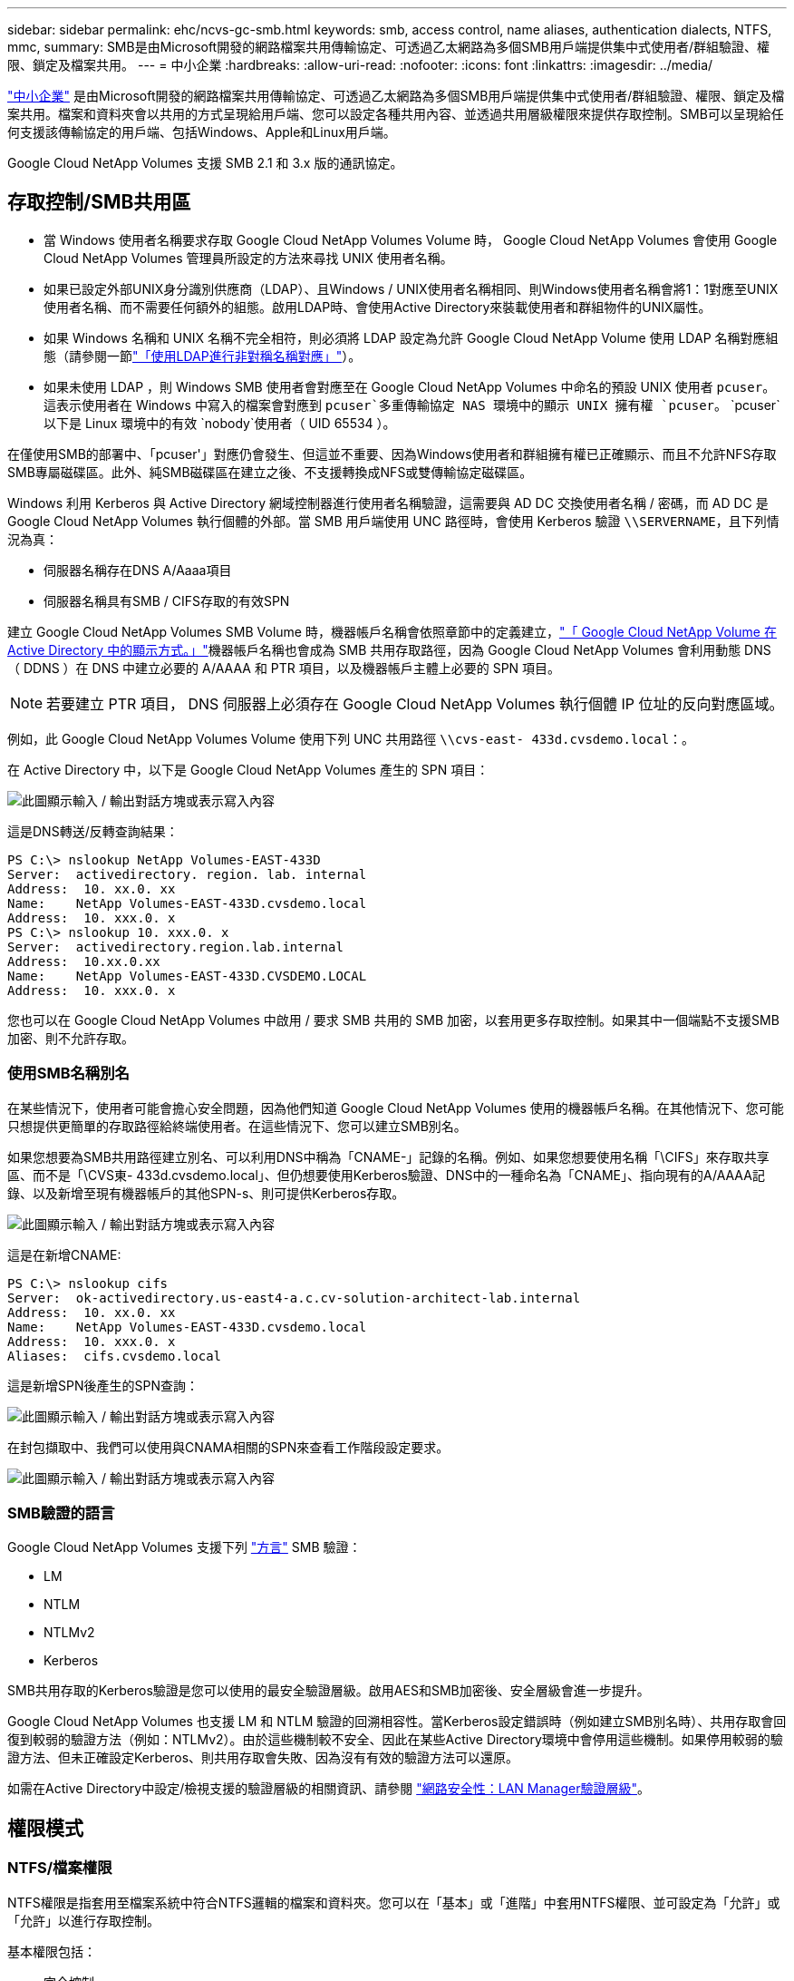 ---
sidebar: sidebar 
permalink: ehc/ncvs-gc-smb.html 
keywords: smb, access control, name aliases, authentication dialects, NTFS, mmc, 
summary: SMB是由Microsoft開發的網路檔案共用傳輸協定、可透過乙太網路為多個SMB用戶端提供集中式使用者/群組驗證、權限、鎖定及檔案共用。 
---
= 中小企業
:hardbreaks:
:allow-uri-read: 
:nofooter: 
:icons: font
:linkattrs: 
:imagesdir: ../media/


[role="lead"]
https://docs.microsoft.com/en-us/previous-versions/windows/it-pro/windows-server-2012-r2-and-2012/hh831795(v=ws.11)["中小企業"^] 是由Microsoft開發的網路檔案共用傳輸協定、可透過乙太網路為多個SMB用戶端提供集中式使用者/群組驗證、權限、鎖定及檔案共用。檔案和資料夾會以共用的方式呈現給用戶端、您可以設定各種共用內容、並透過共用層級權限來提供存取控制。SMB可以呈現給任何支援該傳輸協定的用戶端、包括Windows、Apple和Linux用戶端。

Google Cloud NetApp Volumes 支援 SMB 2.1 和 3.x 版的通訊協定。



== 存取控制/SMB共用區

* 當 Windows 使用者名稱要求存取 Google Cloud NetApp Volumes Volume 時， Google Cloud NetApp Volumes 會使用 Google Cloud NetApp Volumes 管理員所設定的方法來尋找 UNIX 使用者名稱。
* 如果已設定外部UNIX身分識別供應商（LDAP）、且Windows / UNIX使用者名稱相同、則Windows使用者名稱會將1：1對應至UNIX使用者名稱、而不需要任何額外的組態。啟用LDAP時、會使用Active Directory來裝載使用者和群組物件的UNIX屬性。
* 如果 Windows 名稱和 UNIX 名稱不完全相符，則必須將 LDAP 設定為允許 Google Cloud NetApp Volume 使用 LDAP 名稱對應組態（請參閱一節link:ncvs-gc-other-nas-infrastructure-service-dependencies.html#using-ldap-for-asymmetric-name-mapping["「使用LDAP進行非對稱名稱對應」"]）。
* 如果未使用 LDAP ，則 Windows SMB 使用者會對應至在 Google Cloud NetApp Volumes 中命名的預設 UNIX 使用者 `pcuser`。這表示使用者在 Windows 中寫入的檔案會對應到 `pcuser`多重傳輸協定 NAS 環境中的顯示 UNIX 擁有權 `pcuser`。 `pcuser`以下是 Linux 環境中的有效 `nobody`使用者（ UID 65534 ）。


在僅使用SMB的部署中、「pcuser'」對應仍會發生、但這並不重要、因為Windows使用者和群組擁有權已正確顯示、而且不允許NFS存取SMB專屬磁碟區。此外、純SMB磁碟區在建立之後、不支援轉換成NFS或雙傳輸協定磁碟區。

Windows 利用 Kerberos 與 Active Directory 網域控制器進行使用者名稱驗證，這需要與 AD DC 交換使用者名稱 / 密碼，而 AD DC 是 Google Cloud NetApp Volumes 執行個體的外部。當 SMB 用戶端使用 UNC 路徑時，會使用 Kerberos 驗證 `\\SERVERNAME`，且下列情況為真：

* 伺服器名稱存在DNS A/Aaaa項目
* 伺服器名稱具有SMB / CIFS存取的有效SPN


建立 Google Cloud NetApp Volumes SMB Volume 時，機器帳戶名稱會依照章節中的定義建立，link:ncvs-gc-considerations-creating-active-directory-connections.html#how-cloud-volumes-service-shows-up-in-active-directory["「 Google Cloud NetApp Volume 在 Active Directory 中的顯示方式。」"]機器帳戶名稱也會成為 SMB 共用存取路徑，因為 Google Cloud NetApp Volumes 會利用動態 DNS （ DDNS ）在 DNS 中建立必要的 A/AAAA 和 PTR 項目，以及機器帳戶主體上必要的 SPN 項目。


NOTE: 若要建立 PTR 項目， DNS 伺服器上必須存在 Google Cloud NetApp Volumes 執行個體 IP 位址的反向對應區域。

例如，此 Google Cloud NetApp Volumes Volume 使用下列 UNC 共用路徑 `\\cvs-east- 433d.cvsdemo.local`：。

在 Active Directory 中，以下是 Google Cloud NetApp Volumes 產生的 SPN 項目：

image:ncvs-gc-image6.png["此圖顯示輸入 / 輸出對話方塊或表示寫入內容"]

這是DNS轉送/反轉查詢結果：

....
PS C:\> nslookup NetApp Volumes-EAST-433D
Server:  activedirectory. region. lab. internal
Address:  10. xx.0. xx
Name:    NetApp Volumes-EAST-433D.cvsdemo.local
Address:  10. xxx.0. x
PS C:\> nslookup 10. xxx.0. x
Server:  activedirectory.region.lab.internal
Address:  10.xx.0.xx
Name:    NetApp Volumes-EAST-433D.CVSDEMO.LOCAL
Address:  10. xxx.0. x
....
您也可以在 Google Cloud NetApp Volumes 中啟用 / 要求 SMB 共用的 SMB 加密，以套用更多存取控制。如果其中一個端點不支援SMB加密、則不允許存取。



=== 使用SMB名稱別名

在某些情況下，使用者可能會擔心安全問題，因為他們知道 Google Cloud NetApp Volumes 使用的機器帳戶名稱。在其他情況下、您可能只想提供更簡單的存取路徑給終端使用者。在這些情況下、您可以建立SMB別名。

如果您想要為SMB共用路徑建立別名、可以利用DNS中稱為「CNAME-」記錄的名稱。例如、如果您想要使用名稱「\CIFS」來存取共享區、而不是「\CVS東- 433d.cvsdemo.local」、但仍想要使用Kerberos驗證、DNS中的一種命名為「CNAME」、指向現有的A/AAAA記錄、以及新增至現有機器帳戶的其他SPN-s、則可提供Kerberos存取。

image:ncvs-gc-image7.png["此圖顯示輸入 / 輸出對話方塊或表示寫入內容"]

這是在新增CNAME:

....
PS C:\> nslookup cifs
Server:  ok-activedirectory.us-east4-a.c.cv-solution-architect-lab.internal
Address:  10. xx.0. xx
Name:    NetApp Volumes-EAST-433D.cvsdemo.local
Address:  10. xxx.0. x
Aliases:  cifs.cvsdemo.local
....
這是新增SPN後產生的SPN查詢：

image:ncvs-gc-image8.png["此圖顯示輸入 / 輸出對話方塊或表示寫入內容"]

在封包擷取中、我們可以使用與CNAMA相關的SPN來查看工作階段設定要求。

image:ncvs-gc-image9.png["此圖顯示輸入 / 輸出對話方塊或表示寫入內容"]



=== SMB驗證的語言

Google Cloud NetApp Volumes 支援下列 https://docs.microsoft.com/en-us/openspecs/windows_protocols/ms-smb2/8df1a501-ce4e-4287-8848-5f1d4733e280["方言"^] SMB 驗證：

* LM
* NTLM
* NTLMv2
* Kerberos


SMB共用存取的Kerberos驗證是您可以使用的最安全驗證層級。啟用AES和SMB加密後、安全層級會進一步提升。

Google Cloud NetApp Volumes 也支援 LM 和 NTLM 驗證的回溯相容性。當Kerberos設定錯誤時（例如建立SMB別名時）、共用存取會回復到較弱的驗證方法（例如：NTLMv2）。由於這些機制較不安全、因此在某些Active Directory環境中會停用這些機制。如果停用較弱的驗證方法、但未正確設定Kerberos、則共用存取會失敗、因為沒有有效的驗證方法可以還原。

如需在Active Directory中設定/檢視支援的驗證層級的相關資訊、請參閱 https://docs.microsoft.com/en-us/windows/security/threat-protection/security-policy-settings/network-security-lan-manager-authentication-level["網路安全性：LAN Manager驗證層級"^]。



== 權限模式



=== NTFS/檔案權限

NTFS權限是指套用至檔案系統中符合NTFS邏輯的檔案和資料夾。您可以在「基本」或「進階」中套用NTFS權限、並可設定為「允許」或「允許」以進行存取控制。

基本權限包括：

* 完全控制
* 修改
* 讀取與執行
* 讀取
* 寫入


當您設定使用者或群組的權限（稱為ACE）時、該使用者或群組會駐留在ACL中。NTFS權限使用與UNIX模式位元相同的讀取/寫入/執行基礎、但也可延伸至更精細且延伸的存取控制（也稱為特殊權限）、例如「取得所有權」、「建立資料夾/附加資料」、「寫入屬性」等。

標準UNIX模式位元提供的精細度與NTFS權限不同（例如、能夠設定ACL中個別使用者和群組物件的權限、或是設定延伸屬性）。不過NFSv4.1 ACL確實提供與NTFS ACL相同的功能。

NTFS權限比共用權限更為特定、可搭配共用權限使用。使用NTFS權限結構時、會套用最嚴格的限制。因此、在定義存取權限時、明確拒絕使用者或群組甚至會覆寫「完全控制」。

NTFS權限由Windows SMB用戶端控制。



=== 共用權限

共用權限比NTFS權限更為一般（唯讀/變更/完全控制）、並控制SMB共用的初始項目、類似於NFS匯出原則規則的運作方式。

雖然NFS匯出原則規則可透過主機型資訊（例如IP位址或主機名稱）來控制存取、但SMB共用權限可以使用共用ACL中的使用者和群組ACE來控制存取。您可以從 Windows 用戶端或 Google Cloud NetApp Volumes 管理 UI 設定共用 ACL 。

根據預設、共用ACL和初始Volume ACL包括「完全控制的每個人」。檔案ACL應該變更、但共用權限會被共用區中物件的檔案權限所取代。

例如，如果只允許使用者讀取 Google Cloud NetApp Volumes Volume 檔案 ACL ，則即使共用 ACL 設定為「具有完全控制權的所有人」，他們仍無法存取建立檔案和資料夾，如下圖所示。

image:ncvs-gc-image10.png["此圖顯示輸入 / 輸出對話方塊或表示寫入內容"]

image:ncvs-gc-image11.png["此圖顯示輸入 / 輸出對話方塊或表示寫入內容"]

若要獲得最佳的安全性結果、請執行下列步驟：

* 從共用和檔案ACL中移除「所有人」、改為設定使用者或群組的共用存取權。
* 使用群組進行存取控制、而非個別使用者、以利管理、並更快移除/新增使用者、透過群組管理來共用ACL。
* 允許對共用權限上的ACE進行較少限制、較為一般的共用存取、並鎖定具有檔案權限的使用者和群組存取、以達到更精細的存取控制。
* 避免一般使用明確拒絕ACL、因為它們會覆寫允許ACL。限制使用者或群組的明確拒絕ACL、以防止他們快速存取檔案系統。
* 請務必注意 https://www.varonis.com/blog/permission-propagation/["ACL繼承"^] 修改權限時的設定；在目錄或磁碟區的最上層設定具有高檔案計數的繼承旗標、表示該目錄或磁碟區下方的每個檔案都已新增繼承權限、 這可能會在調整每個檔案時產生不必要的行為、例如非預期的存取/拒絕、以及冗長的權限修改。




== SMB共享安全功能

當您第一次在 Google Cloud NetApp Volumes 中建立具有 SMB 存取權的 Volume 時，會出現一系列選項來保護該 Volume 的安全。

這些選項中的部分取決於 Google Cloud NetApp Volumes （效能或軟體）層級，選項包括：

* * 使快照目錄可見（適用於 NetApp Volumes - Performance 和 NetApp Volumes - SW ）。 *此選項可控制 SMB 用戶端是否可以存取 SMB 共用和 / 或舊版索引標籤中的 Snapshot 目錄(`\\server\share\~snapshot`）。不會核取預設設定，這表示磁碟區預設為隱藏和禁止存取目錄，而且磁碟 `~snapshot`區的「舊版」索引標籤中不會顯示 Snapshot 複本。


image:ncvs-gc-image12.png["此圖顯示輸入 / 輸出對話方塊或表示寫入內容"]

基於安全理由、效能理由（將這些資料夾隱藏在AV掃描之外）或偏好、可能需要從終端使用者處隱藏Snapshot複本。Google Cloud NetApp Volume Snapshot 是唯讀的，因此即使這些 Snapshot 可見，終端使用者也無法刪除或修改 Snapshot 目錄中的檔案。應用Snapshot複本時、檔案或資料夾的檔案權限。如果檔案或資料夾的權限在Snapshot複本之間變更、則變更也會套用至Snapshot目錄中的檔案或資料夾。使用者和群組可以根據權限存取這些檔案或資料夾。雖然無法刪除或修改Snapshot目錄中的檔案、但仍可將檔案或資料夾從Snapshot目錄中複製出來。

* * 啟用 SMB 加密（適用於 NetApp Volumes - Performance 和 NetApp Volumes - SW ）。 *SMB 加密在 SMB 共用上預設為停用（取消核取）。核取此方塊可啟用SMB加密、這表示SMB用戶端與伺服器之間的流量會在傳輸中加密、並以議定的最高支援加密層級進行加密。Google Cloud NetApp Volumes 可為 SMB 支援最高 AES-256 加密。啟用SMB加密確實會造成效能損失、而您的SMB用戶端可能會或可能不會察覺到這種情況、範圍大致介於10-20%之間。NetApp強烈建議測試、以瞭解效能損失是否可接受。
* * 隱藏 SMB 共用（適用於 NetApp Volumes - 效能和 NetApp Volumes - 軟體）。 *設定此選項會隱藏 SMB 共用路徑，使其無法正常瀏覽。這表示不知道共用路徑的用戶端在存取預設的 UNC 路徑（例如）時，看不到共用 `\\NetApp Volumes-SMB`。核取此核取方塊時、只有明確知道SMB共用路徑或由群組原則物件定義共用路徑的用戶端才能存取該路徑（透過混淆來確保安全）。
* * 啟用存取型列舉（ ABE ）（僅限 NetApp Volumes - SW ） *這與隱藏 SMB 共用類似，除了共用或檔案僅對沒有存取物件權限的使用者或群組隱藏。例如，如果不允許 Windows 使用者 `joe`至少透過權限進行讀取存取，則 Windows 使用者 `joe`根本看不到 SMB 共用或檔案。此功能預設為停用、您可以選取核取方塊來啟用此功能。如需 ABE 的詳細資訊，請參閱 NetApp 知識庫文件 https://kb.netapp.com/Advice_and_Troubleshooting/Data_Storage_Software/ONTAP_OS/How_does_Access_Based_Enumeration_(ABE)_work["存取型列舉（ABE）如何運作？"^]
* * 啟用持續可用（ CA ）共享支援（僅限 NetApp Volumes - Performance ）。 * 透過在 Google Cloud NetApp Volumes https://kb.netapp.com/Advice_and_Troubleshooting/Data_Storage_Software/ONTAP_OS/What_are_SMB_Continuously_Available_(CA)_Shares["持續可用的SMB共用"^] 後端系統中的節點之間複寫鎖定狀態，可將容錯移轉事件期間的應用程式中斷情形降至最低。這不是一項安全功能、但確實能提供更好的整體恢復能力。目前、此功能僅支援SQL Server和FSLogix應用程式。




== 預設隱藏共用

在 Google Cloud NetApp Volumes 中建立 SMB 伺服器時， https://library.netapp.com/ecmdocs/ECMP1366834/html/GUID-5B56B12D-219C-4E23-B3F8-1CB1C4F619CE.html["隱藏的管理共用"^]除了資料 Volume SMB 共用之外，還會建立（使用 $ 命名慣例）。其中包括C$（命名空間存取）和IPC$（共用具名管道、用於程式之間的通訊、例如用於Microsoft管理主控台（MMC）存取的遠端程序呼叫（RPC）））。

IPC$共用區不含共用ACL、無法修改、嚴格用於RPC呼叫和 https://docs.microsoft.com/en-us/troubleshoot/windows-server/networking/inter-process-communication-share-null-session["Windows預設不允許匿名存取這些共用"^]。

依預設， C$ 共用允許 BUILTIN/ 系統管理員存取，但 Google Cloud NetApp Volumes 自動化會移除共用 ACL ，不允許任何人存取，因為存取 C$ 共用可讓您在 Google Cloud NetApp Volumes 檔案系統中看到所有掛載的 Volume 。因此，嘗試導覽 `\\SERVER\C$`失敗。



== 具有本機/BUILTIN/系統管理員/備份權限的帳戶

Google Cloud NetApp Volumes SMB 伺服器的功能與一般 Windows SMB 伺服器類似，因為有一些本機群組（例如 BUILTIN\Administrators ）會將存取權限套用至特定的網域使用者和群組。

當您指定要新增至備份使用者時，使用者會新增至 Google Cloud NetApp Volumes 執行個體中使用該 Active Directory 連線的 BUILTIN\Backup Operators 群組，然後取得 https://docs.microsoft.com/en-us/windows-hardware/drivers/ifs/privileges["SeBackup權限和Se恢復 權限"^]。

當您將使用者新增至「安全性權限使用者」時、系統會將SeSecurityPrivilege賦予使用者、這在某些應用程式使用案例（例如）中很有用 https://docs.netapp.com/us-en/ontap/smb-hyper-v-sql/add-sesecurityprivilege-user-account-task.html["SMB共用上的SQL Server"^]。

image:ncvs-gc-image13.png["此圖顯示輸入 / 輸出對話方塊或表示寫入內容"]

您可以使用適當的 Privileges ，透過 MMC 檢視 Google Cloud NetApp Volumes 本機群組成員資格。下圖顯示已使用 Google Cloud NetApp Volumes 主控台新增的使用者。

image:ncvs-gc-image14.png["此圖顯示輸入 / 輸出對話方塊或表示寫入內容"]

下表顯示預設BUILTIN群組清單、以及預設新增的使用者/群組。

|===
| 本機/BUILTIN.群組 | 預設成員 


| 內建\系統管理員* | 網域\網域管理員 


| 內建\備份操作員* | 無 


| 內建\訪客 | 網域\網域來賓 


| 內建\超級使用者 | 無 


| 內建\網域使用者 | 網域\網域使用者 
|===
* 在 Google Cloud NetApp Volumes Active Directory 連線組態中控制群組成員資格。

您可以在MMC視窗中檢視本機使用者和群組（及群組成員）、但無法從這個主控台新增或刪除物件或變更群組成員資格。根據預設，只有 Domain Admins 群組和 Administrator 會新增至 Google Cloud NetApp Volumes 中的 BUILTIN\Administrators 群組。目前您無法修改此項目。

image:ncvs-gc-image15.png["此圖顯示輸入 / 輸出對話方塊或表示寫入內容"]

image:ncvs-gc-image16.png["此圖顯示輸入 / 輸出對話方塊或表示寫入內容"]



== MMC/電腦管理存取

Google Cloud NetApp Volumes 中的 SMB 存取功能可連線至電腦管理 MMC ，讓您檢視共用區，管理共用 ACL ，以及檢視 / 管理 SMB 工作階段和開啟檔案。

若要使用 MMC 在 Google Cloud NetApp Volumes 中檢視 SMB 共用和工作階段，目前登入的使用者必須是網域管理員。其他使用者可以從 MMC 檢視或管理 SMB 伺服器，並在嘗試檢視 Google Cloud NetApp Volumes SMB 執行個體上的共用或工作階段時，收到「您沒有權限」對話方塊。

若要連線至SMB伺服器、請開啟「電腦管理」、在「電腦管理」上按一下滑鼠右鍵、然後選取「連線至其他電腦」。這會開啟「 Select Computer 」（選取電腦）對話方塊，您可以在其中輸入 SMB 伺服器名稱（可在 Google Cloud NetApp Volumes Volume 資訊中找到）。

當您以適當的權限檢視 SMB 共用時，您會在共用 Active Directory 連線的 Google Cloud NetApp Volumes 執行個體中看到所有可用的共用。若要控制此行為，請在 Google Cloud NetApp Volumes Volume 執行個體上設定隱藏 SMB 共用選項。

請記住、每個地區只允許一個Active Directory連線。

image:ncvs-gc-image17.png["此圖顯示輸入 / 輸出對話方塊或表示寫入內容"]

image:ncvs-gc-image18.png["此圖顯示輸入 / 輸出對話方塊或表示寫入內容"]

下表顯示MMC支援/不支援的功能清單。

|===
| 支援的功能 | 不支援的功能 


 a| 
* 檢視共享區
* 檢視作用中的SMB工作階段
* 檢視開啟的檔案
* 檢視本機使用者和群組
* 檢視本機群組成員資格
* 列舉系統中的工作階段、檔案和樹狀結構連線清單
* 關閉系統中開啟的檔案
* 關閉開啟的工作階段
* 建立/管理共用

 a| 
* 建立新的本機使用者/群組
* 管理/檢視現有的本機使用者/群組
* 檢視事件或效能記錄
* 管理儲存設備
* 管理服務與應用程式


|===


== SMB伺服器安全性資訊

Google Cloud NetApp Volumes 中的 SMB 伺服器使用一系列選項來定義 SMB 連線的安全性原則，包括 Kerberos 時鐘偏差，票證期限，加密等。

下表列出這些選項，選項，預設組態，以及是否可以使用 Google Cloud NetApp Volumes 進行修改。某些選項不適用於 Google Cloud NetApp Volumes 。

|===
| 安全選項 | 它的作用 | 預設值 | 可以改變嗎？ 


| Kerberos時鐘最大偏差（分鐘） | Google Cloud NetApp Volume 與網域控制器之間的最大時間偏差。如果時間偏移超過5分鐘、Kerberos驗證就會失敗。這會設為Active Directory預設值。 | 5. | 否 


| Kerberos票證壽命（小時） | Kerberos票證在要求續約之前保持有效的最長時間。如果在10小時之前沒有續約、您必須取得新的通知單。Google Cloud NetApp Volumes 會自動執行這些續約。10小時為Active Directory預設值。 | 10. | 否 


| Kerberos票證續約上限（天） | 在需要新授權要求之前、可以續約Kerberos票證的最大天數。Google Cloud NetApp Volumes 會自動更新 SMB 連線的問題單。Active Directory預設值為七天。 | 7. | 否 


| Kerberos Kdc連線逾時（秒） | Kdc連線逾時前的秒數。 | 3. | 否 


| 需要簽署傳入的SMB流量 | 設定為需要SMB流量的簽署。如果設為true、則不支援簽署的用戶端會失敗連線。 | 錯 |  


| 本機使用者帳戶需要密碼複雜度 | 用於本機SMB使用者的密碼。Google Cloud NetApp Volumes 不支援建立本機使用者，因此此選項不適用於 Google Cloud NetApp Volumes 。 | 是的 | 否 


| Active Directory LDAP連線使用start_tls | 用於啟用Active Directory LDAP的啟動TLS連線。Google Cloud NetApp Volumes 目前不支援啟用此功能。 | 錯 | 否 


| 為啟用Kerberos的AES-128和AES-256加密 | 這會控制AES加密是否用於Active Directory連線、並在建立/修改Active Directory連線時、使用「啟用Active Directory驗證的AES加密」選項加以控制。 | 錯 | 是的 


| LM相容層級 | Active Directory連線所支援的驗證語言層級。請參閱「」一節<<SMB驗證的語言>>」以取得更多資訊。 | vLMvb-krb | 否 


| 傳入CIFS流量需要SMB加密 | 所有共用都需要SMB加密。Google Cloud NetApp Volumes 不會使用此功能，而是以每個 Volume 為基礎設定加密（請參閱「」一節<<SMB共享安全功能>>）。 | 錯 | 否 


| 用戶端工作階段安全性 | 設定LDAP通訊的簽署和/或密封。目前 Google Cloud NetApp Volumes 並未設定此功能，但未來版本可能需要此功能來解決此問題。因 Windows 修補程式而導致 LDAP 驗證問題的補救措施link:ncvs-gc-other-nas-infrastructure-service-dependencies.html#ldap-channel-binding["「LDAP通道繫結。」"]，請參閱一節。 | 無 | 否 


| SMB2可啟用DC連線 | 使用SMB2進行DC連線。預設為啟用。 | 系統預設值 | 否 


| LDAP轉介追蹤 | 使用多個LDAP伺服器時、如果第一個伺服器中找不到項目、參照追蹤功能可讓用戶端參照清單中的其他LDAP伺服器。Google Cloud NetApp Volumes 目前不支援此功能。 | 錯 | 否 


| 使用LDAPS進行安全的Active Directory連線 | 啟用LDAP over SSL。Google Cloud NetApp Volumes 目前不支援。 | 錯 | 否 


| DC連線需要加密 | 需要加密才能成功建立DC連線。在 Google Cloud NetApp Volumes 中預設為停用。 | 錯 | 否 
|===